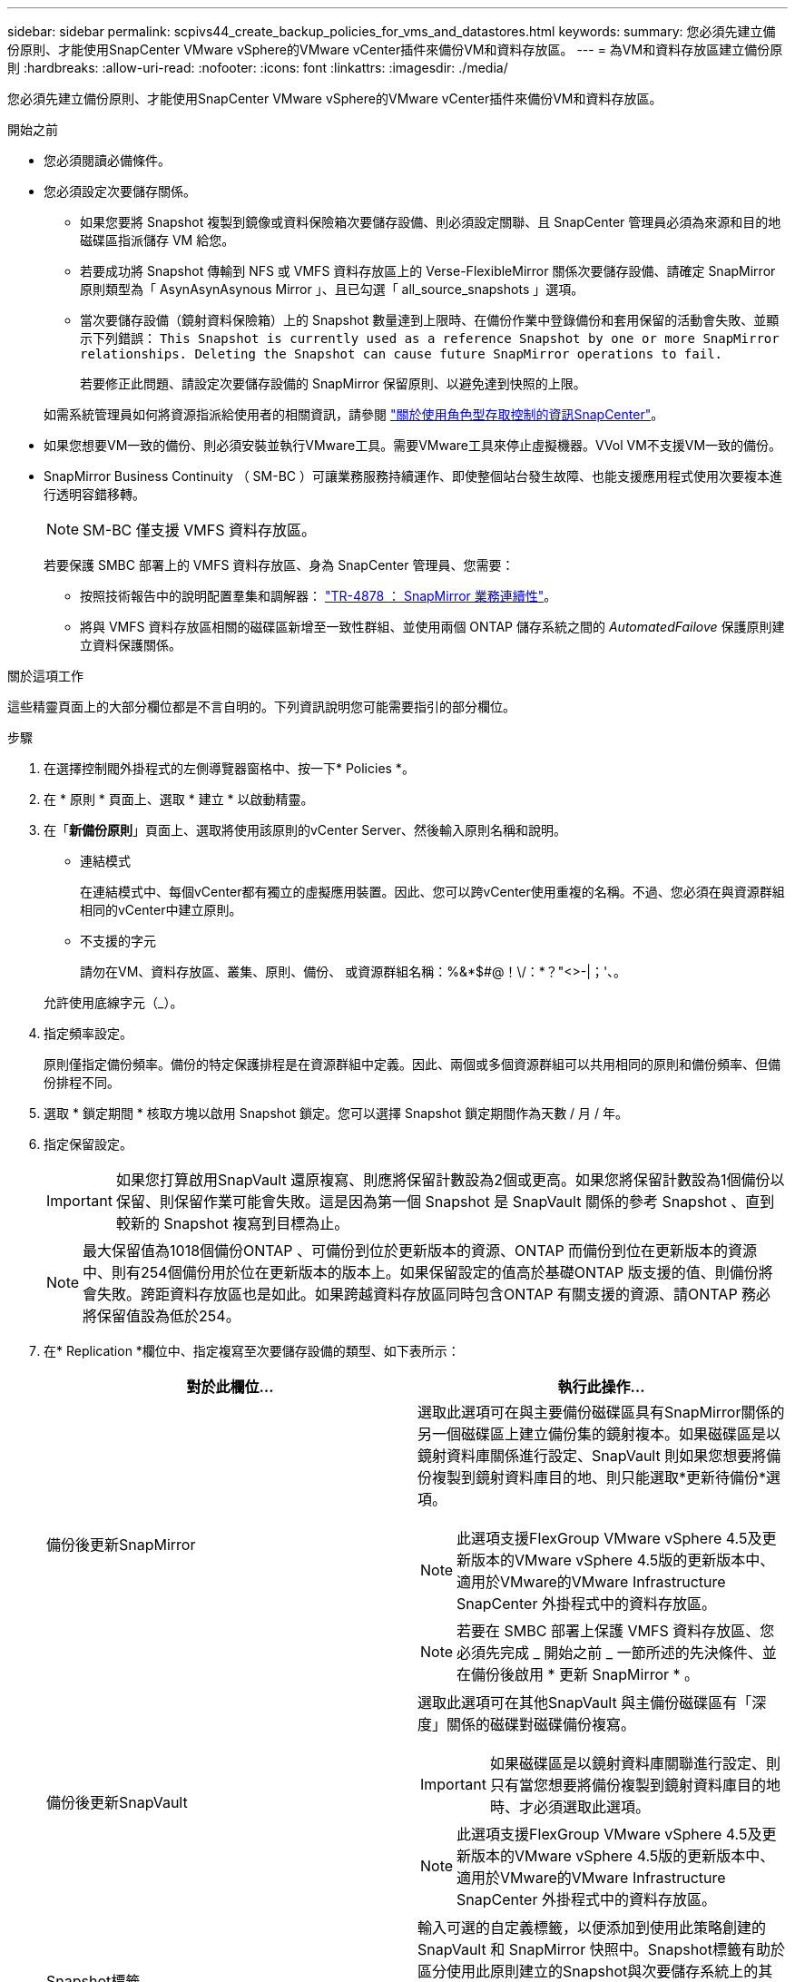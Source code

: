 ---
sidebar: sidebar 
permalink: scpivs44_create_backup_policies_for_vms_and_datastores.html 
keywords:  
summary: 您必須先建立備份原則、才能使用SnapCenter VMware vSphere的VMware vCenter插件來備份VM和資料存放區。 
---
= 為VM和資料存放區建立備份原則
:hardbreaks:
:allow-uri-read: 
:nofooter: 
:icons: font
:linkattrs: 
:imagesdir: ./media/


[role="lead"]
您必須先建立備份原則、才能使用SnapCenter VMware vSphere的VMware vCenter插件來備份VM和資料存放區。

.開始之前
* 您必須閱讀必備條件。
* 您必須設定次要儲存關係。
+
** 如果您要將 Snapshot 複製到鏡像或資料保險箱次要儲存設備、則必須設定關聯、且 SnapCenter 管理員必須為來源和目的地磁碟區指派儲存 VM 給您。
** 若要成功將 Snapshot 傳輸到 NFS 或 VMFS 資料存放區上的 Verse-FlexibleMirror 關係次要儲存設備、請確定 SnapMirror 原則類型為「 AsynAsynAsynous Mirror 」、且已勾選「 all_source_snapshots 」選項。
** 當次要儲存設備（鏡射資料保險箱）上的 Snapshot 數量達到上限時、在備份作業中登錄備份和套用保留的活動會失敗、並顯示下列錯誤： `This Snapshot is currently used as a reference Snapshot by one or more SnapMirror relationships. Deleting the Snapshot can cause future SnapMirror operations to fail.`
+
若要修正此問題、請設定次要儲存設備的 SnapMirror 保留原則、以避免達到快照的上限。

+
如需系統管理員如何將資源指派給使用者的相關資訊，請參閱 https://docs.netapp.com/us-en/snapcenter/concept/concept_types_of_role_based_access_control_in_snapcenter.html["關於使用角色型存取控制的資訊SnapCenter"^]。



* 如果您想要VM一致的備份、則必須安裝並執行VMware工具。需要VMware工具來停止虛擬機器。VVol VM不支援VM一致的備份。
* SnapMirror Business Continuity （ SM-BC ）可讓業務服務持續運作、即使整個站台發生故障、也能支援應用程式使用次要複本進行透明容錯移轉。
+

NOTE: SM-BC 僅支援 VMFS 資料存放區。

+
若要保護 SMBC 部署上的 VMFS 資料存放區、身為 SnapCenter 管理員、您需要：

+
** 按照技術報告中的說明配置羣集和調解器： https://www.netapp.com/pdf.html?item=/media/21888-tr-4878.pdf["TR-4878 ： SnapMirror 業務連續性"]。
** 將與 VMFS 資料存放區相關的磁碟區新增至一致性群組、並使用兩個 ONTAP 儲存系統之間的 _AutomatedFailove_ 保護原則建立資料保護關係。




.關於這項工作
這些精靈頁面上的大部分欄位都是不言自明的。下列資訊說明您可能需要指引的部分欄位。

.步驟
. 在選擇控制閥外掛程式的左側導覽器窗格中、按一下* Policies *。
. 在 * 原則 * 頁面上、選取 * 建立 * 以啟動精靈。
. 在「*新備份原則*」頁面上、選取將使用該原則的vCenter Server、然後輸入原則名稱和說明。
+
** 連結模式
+
在連結模式中、每個vCenter都有獨立的虛擬應用裝置。因此、您可以跨vCenter使用重複的名稱。不過、您必須在與資源群組相同的vCenter中建立原則。

** 不支援的字元
+
請勿在VM、資料存放區、叢集、原則、備份、 或資源群組名稱：%&*$#@！\/：*？"<>-|；'、。

+
允許使用底線字元（_）。



. 指定頻率設定。
+
原則僅指定備份頻率。備份的特定保護排程是在資源群組中定義。因此、兩個或多個資源群組可以共用相同的原則和備份頻率、但備份排程不同。

. 選取 * 鎖定期間 * 核取方塊以啟用 Snapshot 鎖定。您可以選擇 Snapshot 鎖定期間作為天數 / 月 / 年。
. 指定保留設定。
+

IMPORTANT: 如果您打算啟用SnapVault 還原複寫、則應將保留計數設為2個或更高。如果您將保留計數設為1個備份以保留、則保留作業可能會失敗。這是因為第一個 Snapshot 是 SnapVault 關係的參考 Snapshot 、直到較新的 Snapshot 複寫到目標為止。

+

NOTE: 最大保留值為1018個備份ONTAP 、可備份到位於更新版本的資源、ONTAP 而備份到位在更新版本的資源中、則有254個備份用於位在更新版本的版本上。如果保留設定的值高於基礎ONTAP 版支援的值、則備份將會失敗。跨距資料存放區也是如此。如果跨越資料存放區同時包含ONTAP 有關支援的資源、請ONTAP 務必將保留值設為低於254。

. 在* Replication *欄位中、指定複寫至次要儲存設備的類型、如下表所示：
+
|===
| 對於此欄位… | 執行此操作… 


| 備份後更新SnapMirror  a| 
選取此選項可在與主要備份磁碟區具有SnapMirror關係的另一個磁碟區上建立備份集的鏡射複本。如果磁碟區是以鏡射資料庫關係進行設定、SnapVault 則如果您想要將備份複製到鏡射資料庫目的地、則只能選取*更新待備份*選項。


NOTE: 此選項支援FlexGroup VMware vSphere 4.5及更新版本的VMware vSphere 4.5版的更新版本中、適用於VMware的VMware Infrastructure SnapCenter 外掛程式中的資料存放區。


NOTE: 若要在 SMBC 部署上保護 VMFS 資料存放區、您必須先完成 _ 開始之前 _ 一節所述的先決條件、並在備份後啟用 * 更新 SnapMirror * 。



| 備份後更新SnapVault  a| 
選取此選項可在其他SnapVault 與主備份磁碟區有「深度」關係的磁碟對磁碟備份複寫。


IMPORTANT: 如果磁碟區是以鏡射資料庫關聯進行設定、則只有當您想要將備份複製到鏡射資料庫目的地時、才必須選取此選項。


NOTE: 此選項支援FlexGroup VMware vSphere 4.5及更新版本的VMware vSphere 4.5版的更新版本中、適用於VMware的VMware Infrastructure SnapCenter 外掛程式中的資料存放區。



| Snapshot標籤  a| 
輸入可選的自定義標籤，以便添加到使用此策略創建的 SnapVault 和 SnapMirror 快照中。Snapshot標籤有助於區分使用此原則建立的Snapshot與次要儲存系統上的其他Snapshot。


NOTE: Snapshot 標籤最多允許 31 個字元。

|===
. 選用：在*進階*欄位中、選取所需的欄位。下表列出進階欄位詳細資料。
+
|===
| 對於此欄位… | 執行此操作… 


| VM一致性  a| 
核取此方塊可在每次執行備份工作時、停止虛擬機器並建立VMware快照。

vVols不支援此選項。對於VVol VM、只會執行損毀一致的備份。


IMPORTANT: 您必須在VM上執行VMware工具、才能執行VM一致的備份。如果VMware Tools未執行、則會改為執行損毀一致的備份。


NOTE: 當您勾選VM一致性方塊時、備份作業可能需要更長時間、而且需要更多儲存空間。在此案例中、VM會先靜止、然後VMware執行VM一致的快照、SnapCenter 接著執行VMware的備份作業、然後恢復VM作業。VM客體記憶體不包含在VM一致性快照中。



| 包括具有獨立磁碟的資料存放區 | 勾選此方塊、即可在備份中納入任何含有暫存資料的獨立磁碟資料存放區。 


| 指令碼  a| 
輸入您希望SnapCenter VMware外掛程式在備份作業之前或之後執行的預先記錄或PostScript完整路徑。例如、您可以執行指令碼來更新SNMP設陷、自動化警示及傳送記錄。指令碼路徑會在指令碼執行時驗證。


NOTE: 指令碼和指令碼必須位於虛擬應用裝置VM上。若要輸入多個指令碼、請在每個指令碼路徑後按* Enter *、以單獨一行列出每個指令碼。不允許使用「；」字元。

|===
. 按一下「*新增*」
+
您可以在「原則」頁面中選取原則、以驗證原則是否已建立並檢閱原則組態。


